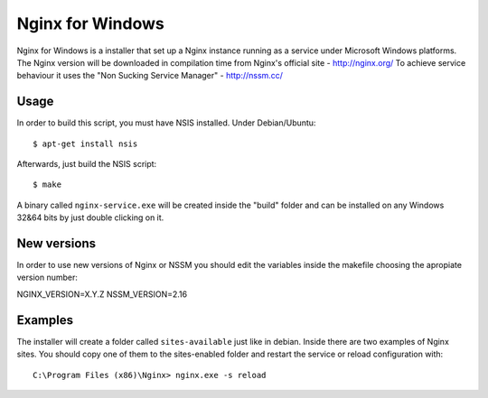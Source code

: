 Nginx for Windows
=================

Nginx for Windows is a installer that set up a Nginx instance
running as a service under Microsoft Windows platforms. 
The Nginx version will be downloaded in compilation time from Nginx's official site - http://nginx.org/
To achieve service behaviour it uses the "Non Sucking Service Manager" - http://nssm.cc/

Usage
-----

In order to build this script, you must have NSIS installed. Under Debian/Ubuntu:

::

$ apt-get install nsis

Afterwards, just build the NSIS script:

::

$ make

A binary called ``nginx-service.exe`` will be created inside the "build" folder and can be installed on
any Windows 32&64 bits by just double clicking on it.



New versions
------------

In order to use new versions of Nginx or NSSM you should edit the variables inside the makefile choosing the apropiate version number:

NGINX_VERSION=X.Y.Z
NSSM_VERSION=2.16


Examples
--------

The installer will create a folder called ``sites-available`` just like in debian. Inside there are two examples of Nginx sites. You should copy one of them to the sites-enabled folder and restart the service or reload configuration with:

::

 C:\Program Files (x86)\Nginx> nginx.exe -s reload